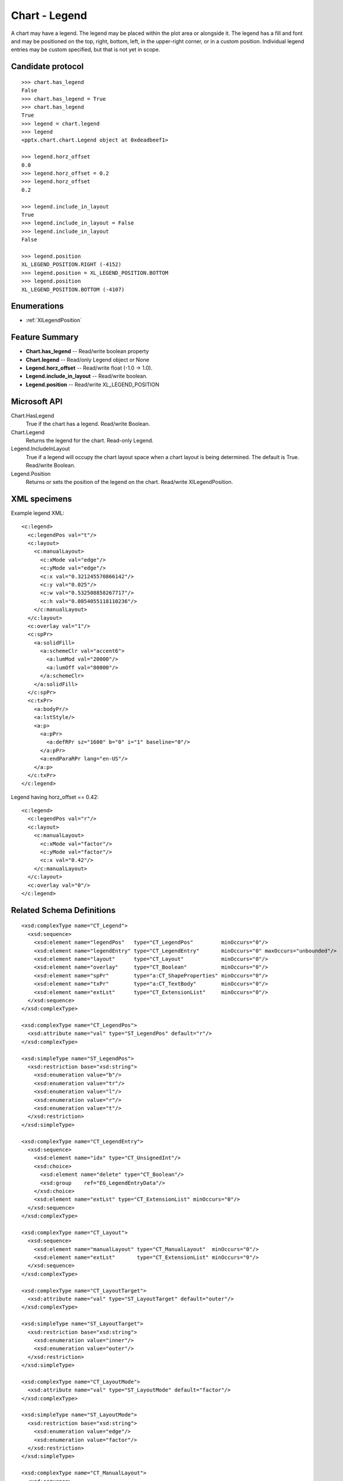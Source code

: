 
Chart - Legend
===================

A chart may have a legend. The legend may be placed within the plot area or
alongside it. The legend has a fill and font and may be positioned on the
top, right, bottom, left, in the upper-right corner, or in a custom position.
Individual legend entries may be custom specified, but that is not yet in
scope.


Candidate protocol
------------------

::

    >>> chart.has_legend
    False
    >>> chart.has_legend = True
    >>> chart.has_legend
    True
    >>> legend = chart.legend
    >>> legend
    <pptx.chart.chart.Legend object at 0xdeadbeef1>

    >>> legend.horz_offset
    0.0
    >>> legend.horz_offset = 0.2
    >>> legend.horz_offset
    0.2

    >>> legend.include_in_layout
    True
    >>> legend.include_in_layout = False
    >>> legend.include_in_layout
    False

    >>> legend.position
    XL_LEGEND_POSITION.RIGHT (-4152)
    >>> legend.position = XL_LEGEND_POSITION.BOTTOM
    >>> legend.position
    XL_LEGEND_POSITION.BOTTOM (-4107)


Enumerations
------------

* :ref:`XlLegendPosition`


Feature Summary
---------------

* **Chart.has_legend** -- Read/write boolean property
* **Chart.legend** -- Read/only Legend object or None
* **Legend.horz_offset** -- Read/write float (-1.0 -> 1.0).
* **Legend.include_in_layout** -- Read/write boolean.
* **Legend.position** -- Read/write XL_LEGEND_POSITION


Microsoft API
-------------

Chart.HasLegend
    True if the chart has a legend. Read/write Boolean.

Chart.Legend
    Returns the legend for the chart. Read-only Legend.

Legend.IncludeInLayout
    True if a legend will occupy the chart layout space when a chart layout
    is being determined. The default is True. Read/write Boolean.

Legend.Position
    Returns or sets the position of the legend on the chart. Read/write
    XlLegendPosition.


XML specimens
-------------

.. highlight:: xml

Example legend XML::

  <c:legend>
    <c:legendPos val="t"/>
    <c:layout>
      <c:manualLayout>
        <c:xMode val="edge"/>
        <c:yMode val="edge"/>
        <c:x val="0.321245570866142"/>
        <c:y val="0.025"/>
        <c:w val="0.532508858267717"/>
        <c:h val="0.0854055118110236"/>
      </c:manualLayout>
    </c:layout>
    <c:overlay val="1"/>
    <c:spPr>
      <a:solidFill>
        <a:schemeClr val="accent6">
          <a:lumMod val="20000"/>
          <a:lumOff val="80000"/>
        </a:schemeClr>
      </a:solidFill>
    </c:spPr>
    <c:txPr>
      <a:bodyPr/>
      <a:lstStyle/>
      <a:p>
        <a:pPr>
          <a:defRPr sz="1600" b="0" i="1" baseline="0"/>
        </a:pPr>
        <a:endParaRPr lang="en-US"/>
      </a:p>
    </c:txPr>
  </c:legend>


Legend having horz_offset == 0.42::

  <c:legend>
    <c:legendPos val="r"/>
    <c:layout>
      <c:manualLayout>
        <c:xMode val="factor"/>
        <c:yMode val="factor"/>
        <c:x val="0.42"/>
      </c:manualLayout>
    </c:layout>
    <c:overlay val="0"/>
  </c:legend>


Related Schema Definitions
--------------------------

::

  <xsd:complexType name="CT_Legend">
    <xsd:sequence>
      <xsd:element name="legendPos"   type="CT_LegendPos"         minOccurs="0"/>
      <xsd:element name="legendEntry" type="CT_LegendEntry"       minOccurs="0" maxOccurs="unbounded"/>
      <xsd:element name="layout"      type="CT_Layout"            minOccurs="0"/>
      <xsd:element name="overlay"     type="CT_Boolean"           minOccurs="0"/>
      <xsd:element name="spPr"        type="a:CT_ShapeProperties" minOccurs="0"/>
      <xsd:element name="txPr"        type="a:CT_TextBody"        minOccurs="0"/>
      <xsd:element name="extLst"      type="CT_ExtensionList"     minOccurs="0"/>
    </xsd:sequence>
  </xsd:complexType>

  <xsd:complexType name="CT_LegendPos">
    <xsd:attribute name="val" type="ST_LegendPos" default="r"/>
  </xsd:complexType>

  <xsd:simpleType name="ST_LegendPos">
    <xsd:restriction base="xsd:string">
      <xsd:enumeration value="b"/>
      <xsd:enumeration value="tr"/>
      <xsd:enumeration value="l"/>
      <xsd:enumeration value="r"/>
      <xsd:enumeration value="t"/>
    </xsd:restriction>
  </xsd:simpleType>

  <xsd:complexType name="CT_LegendEntry">
    <xsd:sequence>
      <xsd:element name="idx" type="CT_UnsignedInt"/>
      <xsd:choice>
        <xsd:element name="delete" type="CT_Boolean"/>
        <xsd:group    ref="EG_LegendEntryData"/>
      </xsd:choice>
      <xsd:element name="extLst" type="CT_ExtensionList" minOccurs="0"/>
    </xsd:sequence>
  </xsd:complexType>

  <xsd:complexType name="CT_Layout">
    <xsd:sequence>
      <xsd:element name="manualLayout" type="CT_ManualLayout"  minOccurs="0"/>
      <xsd:element name="extLst"       type="CT_ExtensionList" minOccurs="0"/>
    </xsd:sequence>
  </xsd:complexType>

  <xsd:complexType name="CT_LayoutTarget">
    <xsd:attribute name="val" type="ST_LayoutTarget" default="outer"/>
  </xsd:complexType>

  <xsd:simpleType name="ST_LayoutTarget">
    <xsd:restriction base="xsd:string">
      <xsd:enumeration value="inner"/>
      <xsd:enumeration value="outer"/>
    </xsd:restriction>
  </xsd:simpleType>

  <xsd:complexType name="CT_LayoutMode">
    <xsd:attribute name="val" type="ST_LayoutMode" default="factor"/>
  </xsd:complexType>

  <xsd:simpleType name="ST_LayoutMode">
    <xsd:restriction base="xsd:string">
      <xsd:enumeration value="edge"/>
      <xsd:enumeration value="factor"/>
    </xsd:restriction>
  </xsd:simpleType>

  <xsd:complexType name="CT_ManualLayout">
    <xsd:sequence>
      <xsd:element name="layoutTarget" type="CT_LayoutTarget"  minOccurs="0"/>
      <xsd:element name="xMode"        type="CT_LayoutMode"    minOccurs="0"/>
      <xsd:element name="yMode"        type="CT_LayoutMode"    minOccurs="0"/>
      <xsd:element name="wMode"        type="CT_LayoutMode"    minOccurs="0"/>
      <xsd:element name="hMode"        type="CT_LayoutMode"    minOccurs="0"/>
      <xsd:element name="x"            type="CT_Double"        minOccurs="0"/>
      <xsd:element name="y"            type="CT_Double"        minOccurs="0"/>
      <xsd:element name="w"            type="CT_Double"        minOccurs="0"/>
      <xsd:element name="h"            type="CT_Double"        minOccurs="0"/>
      <xsd:element name="extLst"       type="CT_ExtensionList" minOccurs="0"/>
    </xsd:sequence>
  </xsd:complexType>
